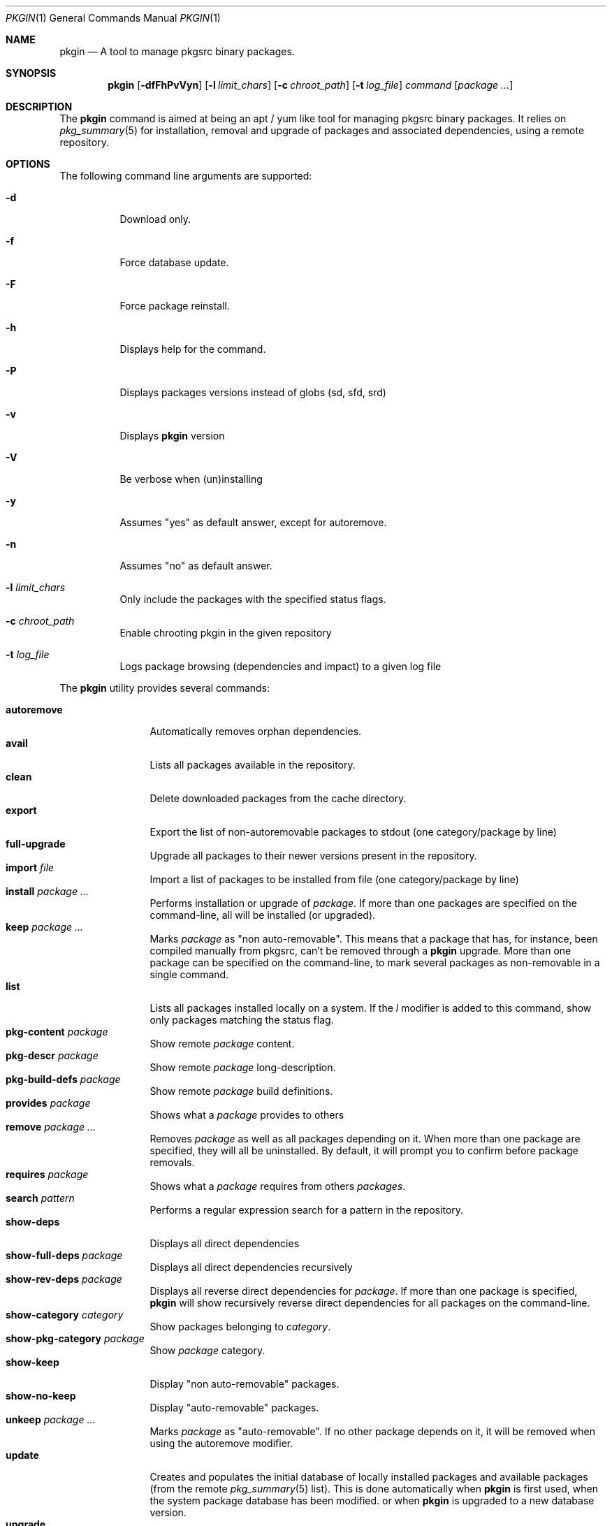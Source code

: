 .\" $NetBSD: pkgin.1,v 1.0 2009/04/24 18:49:08 guigui2 Exp $
.\"
.\" View with following command: nroff -msafer -man pkgin.1 | more
.\"
.Dd Dec 6, 2009
.Dt PKGIN 1
.Os
.Sh NAME
.Nm pkgin
.Nd A tool to manage pkgsrc binary packages.
.Sh SYNOPSIS
.Nm
.Op Fl dfFhPvVyn
.Op Fl l Ar limit_chars
.Op Fl c Ar chroot_path
.Op Fl t Ar log_file
.Ar command
.Op Ar package Ar ...
.Sh DESCRIPTION
The
.Nm
command is aimed at being an apt /
yum like tool for managing pkgsrc binary packages.
It relies on
.Xr pkg_summary 5
for installation, removal and upgrade
of packages and associated dependencies, using a remote repository.
.Sh OPTIONS
The following command line arguments are supported:
.Bl -tag -width indent
.It Fl d
Download only.
.It Fl f
Force database update.
.It Fl F
Force package reinstall.
.It Fl h
Displays help for the command.
.It Fl P
Displays packages versions instead of globs (sd, sfd, srd)
.It Fl v
Displays
.Nm
version
.It Fl V
Be verbose when (un)installing
.It Fl y
Assumes "yes" as default answer, except for autoremove.
.It Fl n
Assumes "no" as default answer.
.It Fl l Ar limit_chars
Only include the packages with the specified status flags.
.It Fl c Ar chroot_path
Enable chrooting pkgin in the given repository
.It Fl t Ar log_file
Logs package browsing (dependencies and impact) to a given log file
.El
.Pp
The
.Nm
utility provides several commands:
.Pp
.Bl -tag -width Fl -compact
.It Cm autoremove
Automatically removes orphan dependencies.
.It Cm avail
Lists all packages available in the repository.
.It Cm clean
Delete downloaded packages from the cache directory.
.It Cm export
Export the list of non-autoremovable packages to stdout
(one category/package by line)
.It Cm full-upgrade
Upgrade all packages to their newer versions present in the
repository.
.It Cm import Ar file
Import a list of packages to be installed from file
(one category/package by line)
.It Cm install Ar package Ar ...
Performs installation or upgrade of
.Ar package .
If more than one packages are specified on the command-line, all
will be installed (or upgraded).
.It Cm keep Ar package Ar ...
Marks
.Ar package
as "non auto-removable".
This means that a package that has, for instance, been compiled
manually from pkgsrc, can't be removed through a
.Nm
upgrade.
More than one package can be specified on the command-line, to mark
several packages as non-removable in a single command.
.It Cm list
Lists all packages installed locally on a system. If the
.Ar l
modifier is added to this command, show only packages matching the status flag.
.It Cm pkg-content Ar package
Show remote
.Ar package
content.
.It Cm pkg-descr Ar package
Show remote
.Ar package
long-description.
.It Cm pkg-build-defs Ar package
Show remote
.Ar package
build definitions.
.It Cm provides Ar package
Shows what a
.Ar package
provides to others
.It Cm remove Ar package Ar ...
Removes
.Ar package
as well as all packages depending on it.
When more than one package are specified, they will all be uninstalled.
By default, it will prompt you to confirm before package removals.
.It Cm requires Ar package
Shows what a
.Ar package
requires from others
.Ar packages .
.It Cm search Ar pattern
Performs a regular expression search for a pattern in the repository.
.It Cm show-deps 
Displays all direct dependencies
.It Cm show-full-deps Ar package
Displays all direct dependencies recursively
.It Cm show-rev-deps Ar package 
Displays all reverse direct dependencies for 
.Ar package .
If more than one package is specified,
.Nm
will show recursively reverse direct dependencies for all packages
on the command-line.
.It Cm show-category Ar category
Show packages belonging to
.Ar category .
.It Cm show-pkg-category Ar package
Show
.Ar package
category.
.It Cm show-keep
Display "non auto-removable" packages.
.It Cm show-no-keep
Display "auto-removable" packages.
.It Cm unkeep Ar package Ar ...
Marks
.Ar package
as "auto-removable".
If no other package depends on it, it will be removed when using
the autoremove modifier.
.It Cm update
Creates and populates the initial database of locally installed packages
and available packages (from the remote
.Xr pkg_summary 5
list).                                                                          
This is done automatically when                                                 
.Nm                                                                             
is first used,                                                                  
when the system package database has been modified.                             
or when                                                                         
.Nm                                                                             
is upgraded to a new database version.
.It Cm upgrade
Upgrade keepable packages to their newer versions present in the
repository.
If the installed dependencies match the listed needed dependencies,
don't upgrade them.
.El
.Sh STATUS FLAGS
.Pp
When using the
.Ar l
flag along with the
.Ar list
command, the following status flag must be set:
.Bl -tag -width indent
.It Li =
The installed version of the package is current.
.It Li \&<
The installed version of the package is older than the current version.
.It Li \&>
The installed version of the package is newer than the current version.
.El
.Sh ENVIRONMENT
.Bl -tag -width indent
.It Ev PKG_REPOS
The 
.Ev PKG_REPOS
environment variable can be pointed to a suitable repository or a list of
space separated repositories in order to override
.Pa  /usr/pkg/etc/pkgin/repositories.conf
.El
.Sh FILES
.Bl -tag -width Ds -compact
.It /usr/pkg/etc/pkgin/repositories.conf
This file contains a list of repository URIs that
.Nm
will use.
It may contain macros
.Va $arch
to define the machine hardware platform
and
.Va $osrelease
to define the release version for the operating system
(as reported by
.Xr uname 3 ) .
.El
.Sh EXAMPLES
.Pp
Setup the initial database:
.Bd -literal
# echo ftp://ftp.fr.netbsd.org/pub/pkgsrc/packages/NetBSD/i386/5.0/All > /usr/pkg/etc/pkgin/repositories.conf
# pkgin update
processing local summary...
updating database: 100%
downloading pkg_summary.bz2: 100%
processing remote summary (ftp://ftp.fr.netbsd.org/pub/pkgsrc/packages/NetBSD/i386/5.0/All)...
updating database: 100%
.Ed
.Pp
Listing all packages available in the repository: 
.Bd -literal
# pkgin avail | more
[...]
autoconf-2.63        Generates automatic source code configuration scripts
aumix-gtk-2.8nb3     Set mix levels (ncurses and GTK+ 2.0 interfaces)
aumix-2.8nb7         Set mix levels (ncurses interface only)
august-0.63b         Simple Tk-based HTML editor
audacity-1.2.6nb3    Audio editor
[...]
.Ed
.Pp
Install packages and their dependencies:
.Bd -literal
# pkgin install links eterm
nothing to upgrade.
11 packages to be installed: tiff-3.8.2nb4 png-1.2.35 libungif-4.1.4nb1 libltdl-1.5.26 jpeg-6bnb4 pcre-7.8 perl-5.10.0nb5 libast-0.6.1nb3 imlib2-1.4.2nb1 links-2.2nb1 eterm-0.9.4nb1 (25M to download, 64M to install)
proceed ? [y/N]
.Ed
.Pp
Remove packages and their reverse dependencies:
.Bd -literal
# pkgin remove links eterm
2 packages to delete: links-2.2nb1 eterm-0.9.4nb1
proceed ? [y/N]
.Ed
.Pp
Remove orphan dependencies:
.Bd -literal
# pkgin autoremove
in order to remove packages from the autoremove list, flag those with the -k modifier.
9 packages to be autoremoved: libast-0.6.1nb3 pcre-7.8 imlib2-1.4.2nb1 tiff-3.8.2nb4 png-1.2.35 libungif-4.1.4nb1 libltdl-1.5.26 perl-5.10.0nb5 jpeg-6bnb4
proceed ? [y/N]
.Ed
.Pp
.Sh SEE ALSO
.Xr pkg_add 1 ,
.Xr pkg_info 1 ,
.Xr pkg_summary 5 ,
.Xr pkgsrc 7
.Sh AUTHORS
.Bl -tag -width indent -compact
.It Emile Do "iMil" Dc Heitor
Initial work and ongoing development.
.El
.Sh CONTRIBUTORS
.Bl -tag -width indent -compact
.It Jeremy C. Reed
Testing and refinements.
.It Arnaud Ysmal
Tests and patches
.It Claude Charpentier
SQLite schema, and SQL queries debugging.
.It Guillaume Lasmayous
Man page
.It Antonio Huete Jimenez
DragonFly port
.It Min Sik Kim
Darwin port
.It Filip Hajny
SunOS port
.It Baptiste Daroussin
FreeBSD port and patches
.It Gautam B.T.
MINIX port
.El
.Sh BUGS
We're hunting them.
